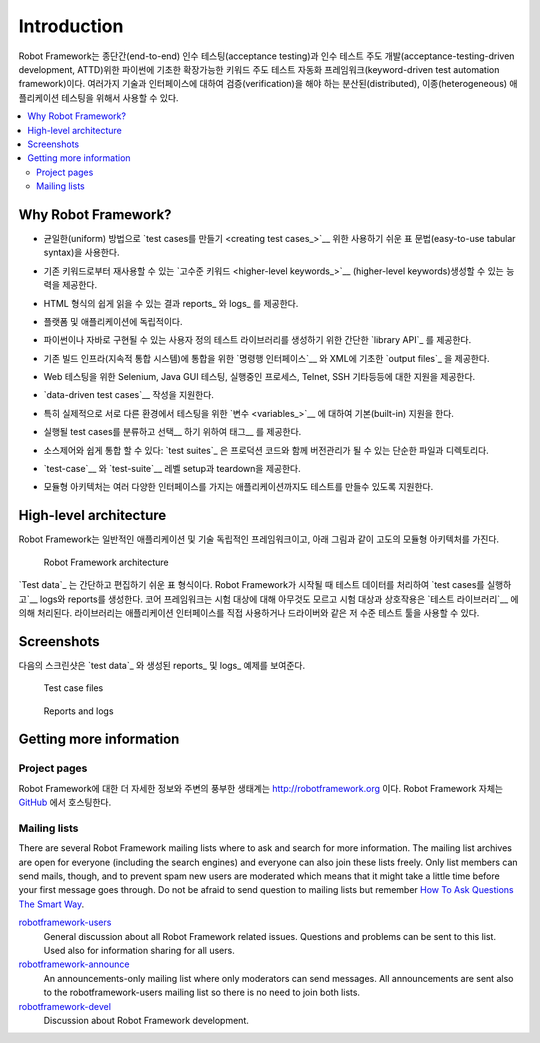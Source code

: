 Introduction
============

..
   Robot Framework is a Python-based, extensible keyword-driven test
   automation framework for end-to-end acceptance testing and
   acceptance-test-driven development (ATDD). It can be used for testing
   distributed, heterogeneous applications, where verification requires
   touching several technologies and interfaces.

Robot Framework는 종단간(end-to-end) 인수 테스팅(acceptance testing)과
인수 테스트 주도 개발(acceptance-testing-driven development, ATTD)위한
파이썬에 기초한 확장가능한 키워드 주도 테스트 자동화
프레임워크(keyword-driven test automation framework)이다. 여러가지
기술과 인터페이스에 대하여 검증(verification)을 해야 하는
분산된(distributed), 이종(heterogeneous) 애플리케이션 테스팅을 위해서
사용할 수 있다.

.. contents::
   :depth: 2
   :local:

Why Robot Framework?
--------------------

..
   - Enables easy-to-use tabular syntax for `creating test cases`_ in a uniform
     way.

- 균일한(uniform) 방법으로 `test cases를 만들기 <creating test
  cases_>`__ 위한 사용하기 쉬운 표 문법(easy-to-use tabular syntax)을
  사용한다.
  
..
   - Provides ability to create reusable `higher-level keywords`_ from the
     existing keywords.

- 기존 키워드로부터 재사용할 수 있는 `고수준 키워드 <higher-level
  keywords_>`__ (higher-level keywords)생성할 수 있는 능력을 제공한다.
     
..
   - Provides easy-to-read result reports_ and logs_ in HTML format.

- HTML 형식의 쉽게 읽을 수 있는 결과 reports_ 와 logs_ 를 제공한다.

..
   - Is platform and application independent.

- 플랫폼 및 애플리케이션에 독립적이다.
     
..
   - Provides a simple `library API`_ for creating customized test libraries
     which can be implemented natively with either Python or Java.

- 파이썬이나 자바로 구현될 수 있는 사용자 정의 테스트 라이브러리를
  생성하기 위한 간단한 `library API`_ 를 제공한다.
     
..
   - Provides a `command line interface`__ and XML based `output files`_  for
     integration into existing build infrastructure (continuous integration
     systems).

- 기존 빌드 인프라(지속적 통합 시스템)에 통합을 위한 `명령행
  인터페이스`__ 와 XML에 기초한 `output files`_ 을 제공한다.
     
..
   - Provides support for Selenium for web testing, Java GUI testing, running
     processes, Telnet, SSH, and so on.

- Web 테스팅을 위한 Selenium, Java GUI 테스팅, 실행중인 프로세스,
  Telnet, SSH 기타등등에 대한 지원을 제공한다.
     
..
   - Supports creating `data-driven test cases`__.

- `data-driven test cases`__ 작성을 지원한다.
     
..
   - Has built-in support for variables_, practical particularly for testing in
     different environments.

- 특히 실제적으로 서로 다른 환경에서 테스팅을 위한 `변수
  <variables_>`__ 에 대하여 기본(built-in) 지원을 한다.
     
..
   - Provides tagging__ to categorize and `select test cases`__ to be executed.

- 실행될 test cases를 분류하고 선택__ 하기 위하여 태그__ 를 제공한다.
     
..
   - Enables easy integration with source control: `test suites`_ are just files
     and directories that can be versioned with the production code.

- 소스제어와 쉽게 통합 할 수 있다: `test suites`_ 은 프로덕션 코드와
  함께 버전관리가 될 수 있는 단순한 파일과 디렉토리다.
     
..
   - Provides `test-case`__ and `test-suite`__ -level setup and teardown.

- `test-case`__ 와 `test-suite`__ 레벨 setup과 teardown을 제공한다.
     
..
   - The modular architecture supports creating tests even for applications with
     several diverse interfaces.

- 모듈형 아키텍처는 여러 다양한 인터페이스를 가지는 애플리케이션까지도
  테스트를 만들수 있도록 지원한다.
     
__ `Executing test cases`_
__ `Data-driven style`_
__ `Selecting test cases`_
__ `Tagging test cases`_
__ `Test setup and teardown`_
__ `Suite setup and teardown`_


High-level architecture
-----------------------

..
   Robot Framework is a generic, application and technology independent
   framework. It has a highly modular architecture illustrated in the
   diagram below.

Robot Framework는 일반적인 애플리케이션 및 기술 독립적인
프레임워크이고, 아래 그림과 같이 고도의 모듈형 아키텍처를 가진다.

.. figure:: src/GettingStarted/architecture.png

   Robot Framework architecture

..
   The `test data`_ is in simple, easy-to-edit tabular format. When
   Robot Framework is started, it processes the test data, `executes test
   cases`__ and generates logs and reports. The core framework does not
   know anything about the target under test, and the interaction with it
   is handled by `test libraries`__. Libraries can either use application
   interfaces directly or use lower level test tools as drivers.

`Test data`_ 는 간단하고 편집하기 쉬운 표 형식이다. Robot Framework가
시작될 때 테스트 데이터를 처리하여 `test cases를 실행하고`__ logs와
reports를 생성한다. 코어 프레임워크는 시험 대상에 대해 아무것도 모르고
시험 대상과 상호작용은 `테스트 라이브러리`__ 에 의해 처리된다.
라이브러리는 애플리케이션 인터페이스를 직접 사용하거나 드라이버와 같은
저 수준 테스트 툴을 사용할 수 있다.
   
__ `Executing test cases`_
__ `Creating test libraries`_


Screenshots
-----------

..
   Following screenshots show examples of the `test data`_ and created
   reports_ and logs_.

다음의 스크린샷은 `test data`_ 와 생성된 reports_ 및 logs_ 예제를
보여준다.

.. figure:: src/GettingStarted/testdata_screenshots.png

   Test case files

.. figure:: src/GettingStarted/screenshots.png

   Reports and logs


Getting more information
------------------------

Project pages
~~~~~~~~~~~~~

..
   The number one place to find more information about Robot Framework
   and the rich ecosystem around it is http://robotframework.org.
   Robot Framework itself is hosted on GitHub__.

Robot Framework에 대한 더 자세한 정보와 주변의 풍부한 생태계는
http://robotframework.org 이다. Robot Framework 자체는 GitHub__ 에서
호스팅한다.
   
__ https://github.com/robotframework/robotframework

Mailing lists
~~~~~~~~~~~~~

There are several Robot Framework mailing lists where to ask and
search for more information. The mailing list archives are open for
everyone (including the search engines) and everyone can also join
these lists freely. Only list members can send mails, though, and to
prevent spam new users are moderated which means that it might take a
little time before your first message goes through.  Do not be afraid
to send question to mailing lists but remember `How To Ask Questions
The Smart Way`__.

robotframework-users__
   General discussion about all Robot Framework related
   issues. Questions and problems can be sent to this list. Used also
   for information sharing for all users.

robotframework-announce__
    An announcements-only mailing list where only moderators can send
    messages. All announcements are sent also to the
    robotframework-users mailing list so there is no need to join both
    lists.

robotframework-devel__
   Discussion about Robot Framework development.

__ http://www.catb.org/~esr/faqs/smart-questions.html
__ http://groups.google.com/group/robotframework-users
__ http://groups.google.com/group/robotframework-announce
__ http://groups.google.com/group/robotframework-devel
